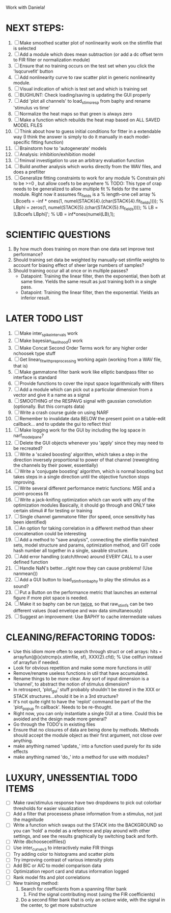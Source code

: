 Work with Daniela! 

* NEXT STEPS:
  1. [ ] Make smoothed scatter plot of nonlinearity work on the stimfile that is selected
  2. [ ] Add a module which does mean subtraction (or add a dc offset term to FIR filter or normalization module)
  3. [ ] Ensure that no training occurs on the test set when you click the 'lsqcurvefit' button
  4. [ ] Add nonlinearity curve to raw scatter plot in generic nonlinearity module.
  5. [ ] Visual indication of which is test set and which is training set
  6. [ ] BUGHUNT: Check loading/saving is updating the GUI properly
  7. [ ] Add 'plot all channels' to load_stims_resp from baphy and rename 'stimulus vs time' 
  8. [ ] Normalize the heat maps so that green is always zero
  9. [ ] Make a function which rebuilds the heat map based on ALL SAVED MODEL FILES
  10. [ ] Think about how to guess initial conditions for fitter in a extendable way
	  (I think the answer is simply to do it manually in each model-specific fitting function)
  11. [ ] Brainstorm how to 'autogenerate' models
  12. [ ] Analysis: inhibition/exhibition model
  13. [ ] fminval investigation to use an arbitrary evaluation function
  14. [ ] Build another analysis which works directly from the WAV files, and does a prefilter
  15. [ ] Generalize fitting constraints to work for any module
	 % Constrain phi to be >=0 , but allow coefs to be anywhere
	 % TODO: This type of crap needs to be generalized to allow multiple fit
	 % fields for the same module. Right now it assumes fit_fields is a
	 % length-one cell array
	 % LBcoefs = -inf * ones(1, numel(STACK{4}.(char(STACK{4}.fit_fields))));
	 % LBphi   = zeros(1,  numel(STACK{5}.(char(STACK{5}.fit_fields)))); 
	 % LB = [LBcoefs LBphi]';
	 % UB = inf*ones(numel(LB),1);

* SCIENTIFIC QUESTIONS
  1. By how much does training on more than one data set improve test performance?
  3. Should training set data be weighted by manually-set stimfile weights to account for biasing effect of sheer large numbers of samples?
  4. Should training occur all at once or in multiple passes?
     - Datapoint: Training the linear filter, then the exponential, then both at same time. Yields the same result as just training both in a single pass.
     - Datapoint: Training the linear filter, then the exponential. Yields an inferior result.   

* LATER TODO LIST
  1. [ ] Make inter_spike_intervals work
  2. [ ] Make bayesian_likelihood() work
  3. [ ] Make Concat Second Order Terms work for any higher order nchoosek type stuff
  5. [ ] Get linear_fit_with_preprocessing working again (working from a WAV file, that is)
  6. [ ] Make gammatone filter bank work like elliptic bandpass filter so interface is standard
  7. [ ] Provide functions to cover the input space logarithmically with filters
  8. [ ] Add a module which can pick out a particular dimension from a vector and give it a name as a signal
  9. [ ] SMOOTHING of the RESPAVG signal with gaussian convolution (optionally. But this corrupts data)
  10. [ ] Write a crash course guide on using NARF
  11. [ ] Remember to invalidate data BELOW the present point on a table-edit callback... and to update the gui to reflect this!
  12. [ ] Make logging work for the GUI by including the log space in narf_modelpane? 
  13. [ ] Delete the GUI objects whenever you 'apply' since they may need to be recreated?
  14. [ ] Write a 'scaled boosting' algorithm, which takes a step in the direction inversely proportional to power of that channel (reweighting the channels by their power, essentially)
  15. [ ] Write a 'conjugate boosting' algorithm, which is normal boosting but takes steps in a single direction until the objective function stops improving.
  16. [ ] Write several different performance metric functions: MSE and a point-process fit
  17. [ ] Write a jack-knifing optimization which can work with any of the optimization modules 
	  Basically, it should go through and ONLY take certain stimuli # for testing or training
  18. [ ] Single channel gammatone filter (for speed, once sensitivity has been identified)
  19. [ ] An option for taking correlation in a different method than sheer concatenation could be interesting
  20. [ ] Add a method to "save analysis", connecting the stimfile train/test sets, model structure and params, optimization method, and GIT code hash number all together in a single, savable structure.
  21. [ ] Add error handling (catch/throw) around EVERY CALL to a user defined function
  22. [ ] Handle NaN's better...right now they can cause problems! (Use nanmean())
  23. [ ] Add a GUI button to load_stim_from_baphy to play the stimulus as a sound?
  24. [ ] Put a Button on the performance metric that launches an external figure if more plot space is needed.
  25. [ ] Make it so baphy can be run _twice_, so that raw_stim_fs can be two different values (load envelope and wav data simultaneously)
  26. [ ] Suggest an improvement: Use BAPHY to cache intermediate values
	  
* CLEANING/REFACTORING TODOS:
  - Use this idiom more often to search through struct or cell arrays:
    hits = arrayfun(@(x)strcmp(x.stimfile, sf), XXX{2}.cfd);   % Use cellfun instead of arrayfun if needed.
  - Look for obvious repetition and make some more functions in util/
  - Remove/rename useless functions in util that have accumulated.
  - Rename things to be more clear. Any sort of input dimension is a 'channel', to abstract the notion of stimulus dimension?
  - In retrospect, 'plot_gui' stuff probably shouldn't be stored in the XXX or STACK structures...should it be in a 3rd structure?
  - It's not quite right to have the 'replot' command be part of the the 'plot_popup fn callback'. Needs to be re-thought.
  - Right now, you can only instantiate a single GUI at a time. Could this be avoided and the design made more general?
  - Go through the TODO's in existing files
  - Ensure that no closures of data are being done by methods. Methods should accept the module object as their first argument, not close over anything.
  - make anything named 'update_' into a function used purely for its side effects
  - make anything named 'do_' into a method for use with modules?

* LUXURY, UNESSENTIAL TODO ITEMS 
  - [ ] Make raw/stimulus response have two dropdowns to pick out colorbar thresholds for easier visualization
  - [ ] Add a filter that processess phase information from a stimulus, not just the magnitude
  - [ ] Write a function which swaps out the STACK into the BACKGROUND so you can 'hold' a model as a reference and play around with other settings, and see the results graphically by switching back and forth.
  - [ ] Write dbchoosecellfiles()
  - [ ] Use inter_curve_v3 to interactively make FIR things
  - [ ] Try adding color to histograms and scatter plots
  - [ ] Try improving contrast of various intensity plots
  - [ ] Add BIC or AIC to model comparison data
  - [ ] Optimization report card and status information logged
  - [ ] Rank model fits and plot correlations
  - [ ] New training method:
	1. Search for coefficients from a spanning filter bank
        2. Find the signal contributing most (using the FIR coefficients)
	3. Do a second filter bank that is only an octave wide, with the signal in the center, to get more substructure

